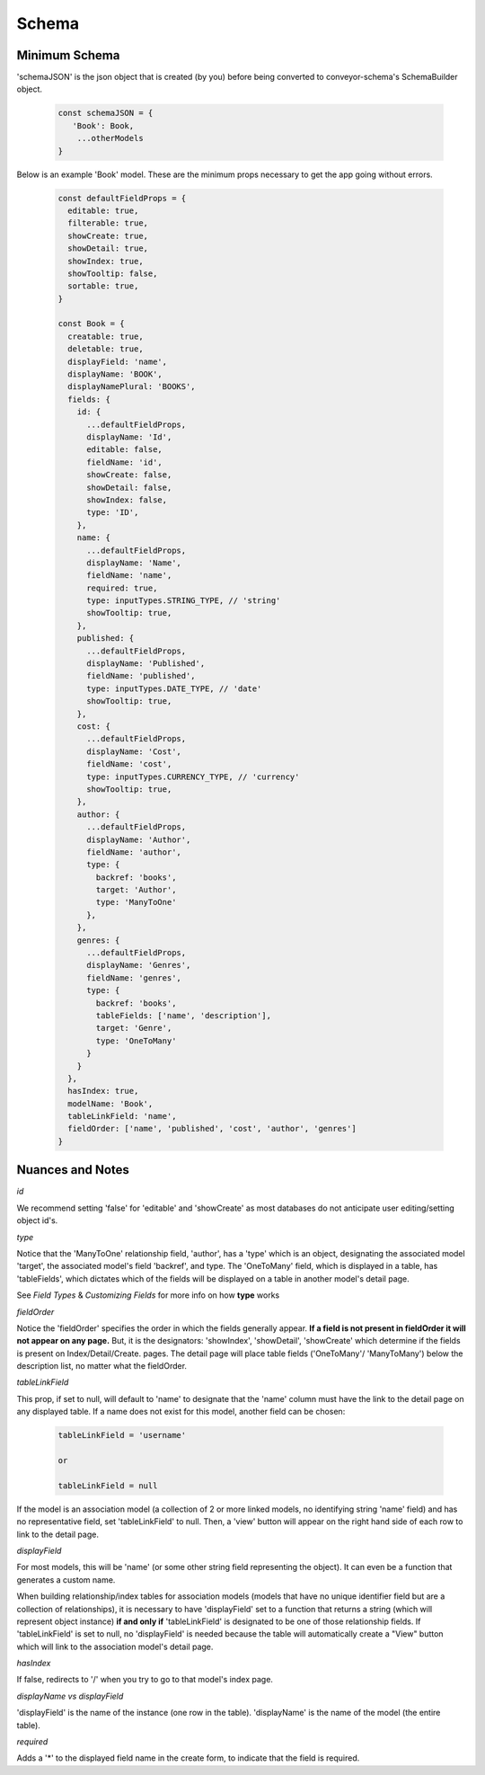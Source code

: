 .. _tutorial/schema:

****************
Schema
****************


Minimum Schema
------------------

'schemaJSON' is the json object that is created (by you) before being converted to conveyor-schema's SchemaBuilder object.

 .. code-block:: javascript

    const schemaJSON = {
       'Book': Book,
        ...otherModels
    }

Below is an example 'Book' model. These are the minimum props necessary to get the app going without errors.

 .. code-block:: javascript

    const defaultFieldProps = {
      editable: true,
      filterable: true,
      showCreate: true,
      showDetail: true,
      showIndex: true,
      showTooltip: false,
      sortable: true,
    }

    const Book = {
      creatable: true,
      deletable: true,
      displayField: 'name',
      displayName: 'BOOK',
      displayNamePlural: 'BOOKS',
      fields: {
        id: {
          ...defaultFieldProps,
          displayName: 'Id',
          editable: false,
          fieldName: 'id',
          showCreate: false,
          showDetail: false,
          showIndex: false,
          type: 'ID',
        },
        name: {
          ...defaultFieldProps,
          displayName: 'Name',
          fieldName: 'name',
          required: true,
          type: inputTypes.STRING_TYPE, // 'string'
          showTooltip: true,
        },
        published: {
          ...defaultFieldProps,
          displayName: 'Published',
          fieldName: 'published',
          type: inputTypes.DATE_TYPE, // 'date'
          showTooltip: true,
        },
        cost: {
          ...defaultFieldProps,
          displayName: 'Cost',
          fieldName: 'cost',
          type: inputTypes.CURRENCY_TYPE, // 'currency'
          showTooltip: true,
        },
        author: {
          ...defaultFieldProps,
          displayName: 'Author',
          fieldName: 'author',
          type: {
            backref: 'books',
            target: 'Author',
            type: 'ManyToOne'
          },
        },
        genres: {
          ...defaultFieldProps,
          displayName: 'Genres',
          fieldName: 'genres',
          type: {
            backref: 'books',
            tableFields: ['name', 'description'],
            target: 'Genre',
            type: 'OneToMany'
          }
        }
      },
      hasIndex: true,
      modelName: 'Book',
      tableLinkField: 'name',
      fieldOrder: ['name', 'published', 'cost', 'author', 'genres']
    }


Nuances and Notes
-------------------

*id*

We recommend setting 'false' for 'editable' and 'showCreate' as most databases do not anticipate user editing/setting object id's.

*type*

Notice that the  'ManyToOne' relationship field, 'author', has a 'type' which is an object, designating the associated model 'target', the associated model's field 'backref', and type. The 'OneToMany' field, which is displayed in a table, has 'tableFields', which dictates which of the fields will be displayed on a table in another model's detail page.

See `Field Types` & `Customizing Fields` for more info on how **type** works

*fieldOrder*

Notice the 'fieldOrder' specifies the order in which the fields generally appear. **If a field is not present in fieldOrder it will not appear on any page.** But, it is the designators: 'showIndex', 'showDetail', 'showCreate' which determine if the fields is present on Index/Detail/Create. pages. The detail page will place table fields ('OneToMany'/ 'ManyToMany') below the description list, no matter what the fieldOrder.

*tableLinkField*

This prop, if set to null, will default to 'name' to designate that the 'name' column must have the link to the detail page on any displayed table. If a name does not exist for this model, another field can be chosen:

  .. code-block:: JSON

    tableLinkField = 'username'

    or

    tableLinkField = null



If the model is an association model (a collection of 2 or more linked models, no identifying string 'name' field) and has no representative field, set 'tableLinkField' to null. Then, a 'view' button will appear on the right hand side of each row to link to the detail page.

*displayField*

For most models, this will be 'name' (or some other string field representing the object). It can even be a function that generates a custom name.

When building relationship/index tables for association models (models that have no unique identifier field but are a collection of relationships), it is necessary to have 'displayField' set to a function that returns a string (which will represent object instance) **if and only if** 'tableLinkField' is designated to be one of those relationship fields. If 'tableLinkField' is set to null, no 'displayField' is needed because the table will automatically create a "View" button which will link to the association model's detail page.

*hasIndex*

If false, redirects to '/' when you try to go to that model's index page.

*displayName vs displayField*

'displayField' is the name of the instance (one row in the table).
'displayName' is the name of the model (the entire table).

*required*

Adds a '*' to the displayed field name in the create form, to indicate that the field is required.
